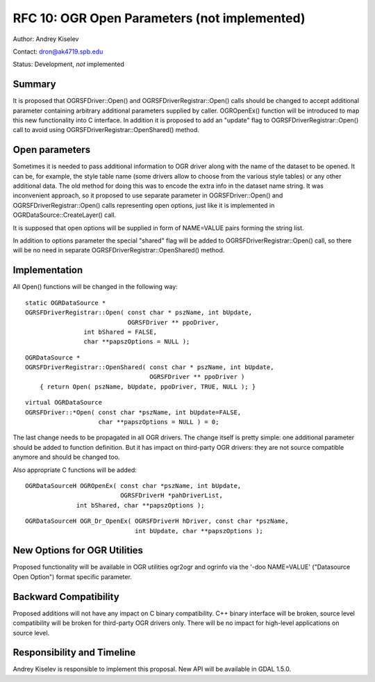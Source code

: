 .. _rfc-10:

================================================================================
RFC 10: OGR Open Parameters (not implemented)
================================================================================

Author: Andrey Kiselev

Contact: dron@ak4719.spb.edu

Status: Development, *not* implemented

Summary
-------

It is proposed that OGRSFDriver::Open() and OGRSFDriverRegistrar::Open()
calls should be changed to accept additional parameter containing
arbitrary additional parameters supplied by caller. OGROpenEx() function
will be introduced to map this new functionality into C interface. In
addition it is proposed to add an "update" flag to
OGRSFDriverRegistrar::Open() call to avoid using
OGRSFDriverRegistrar::OpenShared() method.

Open parameters
---------------

Sometimes it is needed to pass additional information to OGR driver
along with the name of the dataset to be opened. It can be, for example,
the style table name (some drivers allow to choose from the various
style tables) or any other additional data. The old method for doing
this was to encode the extra info in the dataset name string. It was
inconvenient approach, so it proposed to use separate parameter in
OGRSFDriver::Open() and OGRSFDriverRegistrar::Open() calls representing
open options, just like it is implemented in
OGRDataSource::CreateLayer() call.

It is supposed that open options will be supplied in form of NAME=VALUE
pairs forming the string list.

In addition to options parameter the special "shared" flag will be added
to OGRSFDriverRegistrar::Open() call, so there will be no need in
separate OGRSFDriverRegistrar::OpenShared() method.

Implementation
--------------

All Open() functions will be changed in the following way:

::

   static OGRDataSource *
   OGRSFDriverRegistrar::Open( const char * pszName, int bUpdate,
                               OGRSFDriver ** ppoDriver,
                   int bShared = FALSE,
                   char **papszOptions = NULL );


::

   OGRDataSource *
   OGRSFDriverRegistrar::OpenShared( const char * pszName, int bUpdate,
                                     OGRSFDriver ** ppoDriver )
       { return Open( pszName, bUpdate, ppoDriver, TRUE, NULL ); }

::

   virtual OGRDataSource
   OGRSFDriver::*Open( const char *pszName, int bUpdate=FALSE,
                       char **papszOptions = NULL ) = 0;

The last change needs to be propagated in all OGR drivers. The change
itself is pretty simple: one additional parameter should be added to
function definition. But it has impact on third-party OGR drivers: they
are not source compatible anymore and should be changed too.

Also appropriate C functions will be added:

::

   OGRDataSourceH OGROpenEx( const char *pszName, int bUpdate,
                             OGRSFDriverH *pahDriverList,
                 int bShared, char **papszOptions );

::

   OGRDataSourceH OGR_Dr_OpenEx( OGRSFDriverH hDriver, const char *pszName, 
                                 int bUpdate, char **papszOptions );

New Options for OGR Utilities
-----------------------------

Proposed functionality will be available in OGR utilities ogr2ogr and
ogrinfo via the '-doo NAME=VALUE' ("Datasource Open Option") format
specific parameter.

Backward Compatibility
----------------------

Proposed additions will not have any impact on C binary compatibility.
C++ binary interface will be broken, source level compatibility will be
broken for third-party OGR drivers only. There will be no impact for
high-level applications on source level.

Responsibility and Timeline
---------------------------

Andrey Kiselev is responsible to implement this proposal. New API will
be available in GDAL 1.5.0.
